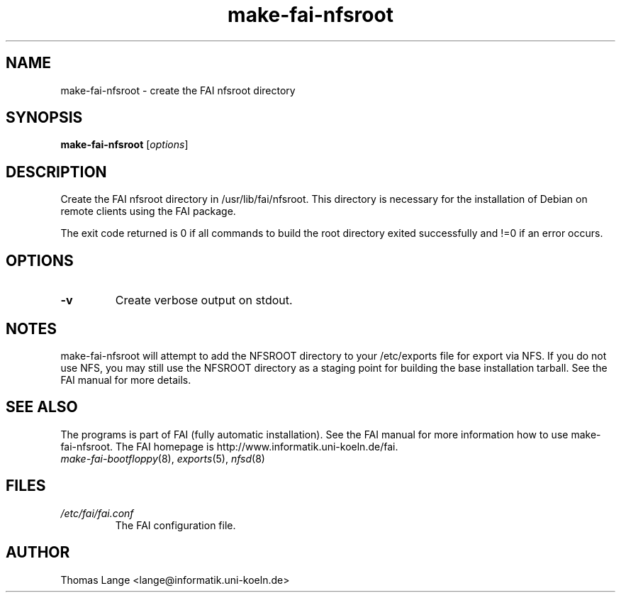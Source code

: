 .\"                                      Hey, EMACS: -*- nroff -*-
.if \n(zZ=1 .ig zZ
.if \n(zY=1 .ig zY
.TH make-fai-nfsroot 8 "December 22,2001" "FAI 2.2.4"
.\" Please adjust this date whenever revising the manpage.
.\"
.\" Some roff macros, for reference:
.\" .nh        disable hyphenation
.\" .hy        enable hyphenation
.\" .ad l      left justify
.\" .ad b      justify to both left and right margins
.\" .nf        disable filling
.\" .fi        enable filling
.\" .br        insert line break
.\" .sp <n>    insert n+1 empty lines
.\" for manpage-specific macros, see man(7)
.de }1
.ds ]X \&\\*(]B\\
.nr )E 0
.if !"\\$1"" .nr )I \\$1n
.}f
.ll \\n(LLu
.in \\n()Ru+\\n(INu+\\n()Iu
.ti \\n(INu
.ie !\\n()Iu+\\n()Ru-\w\\*(]Xu-3p \{\\*(]X
.br\}
.el \\*(]X\h|\\n()Iu+\\n()Ru\c
.}f
..
.\"
.\" File Name macro.  This used to be `.PN', for Path Name,
.\" but Sun doesn't seem to like that very much.
.\"
.de FN
\fI\|\\$1\|\fP
..
.SH NAME
make-fai-nfsroot \- create the FAI nfsroot directory
.SH SYNOPSIS
.B make-fai-nfsroot
.RI [ options ]
.SH DESCRIPTION
Create the FAI nfsroot directory in /usr/lib/fai/nfsroot.  This directory is
necessary for the installation of Debian on remote clients using the FAI
package.

The exit code returned is 0 if all commands to build the root directory exited
successfully  and !=0 if an error occurs.
.SH OPTIONS
.TP
.B \-v
Create verbose output on stdout.

.SH NOTES
.PD 0
make-fai-nfsroot will attempt to add the NFSROOT directory to your /etc/exports
file for export via NFS.  If you do not use NFS, you may still use the NFSROOT
directory as a staging point for building the base installation tarball.  See
the FAI manual for more details.
.PD
.SH SEE ALSO
.PD 0
The programs is part of FAI (fully automatic installation). See the FAI manual
for more information how to use make-fai-nfsroot. The FAI homepage is
http://www.informatik.uni-koeln.de/fai.
.TP
\fImake-fai-bootfloppy\fP(8), \fIexports\fP(5), \fInfsd\fP(8)
.PD
.SH FILES
.PD 0
.TP
.FN /etc/fai/fai.conf
The FAI configuration file.

.SH AUTHOR
Thomas Lange <lange@informatik.uni-koeln.de>
.\" This manpage was written by Chad Walstrom <chad@debian.or>.
.\" Take my name out of this if this manpage makes it to the cvs tree.
